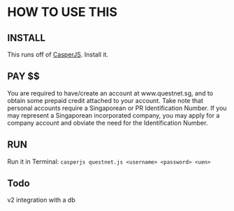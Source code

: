 * HOW TO USE THIS
** INSTALL
   This runs off of [[http://casperjs.org/][CasperJS]]. Install it.
** PAY $$
   You are required to have/create an account at www.questnet.sg, and to obtain some prepaid credit attached to your account.
   Take note that personal accounts require a Singaporean or PR Identification Number. If you may represent a Singaporean incorporated company, you may apply for a company account and obviate the need for the Identification Number.
** RUN
   Run it in Terminal: ~casperjs questnet.js <username> <password> <uen>~
** Todo
   v2 integration with a db
